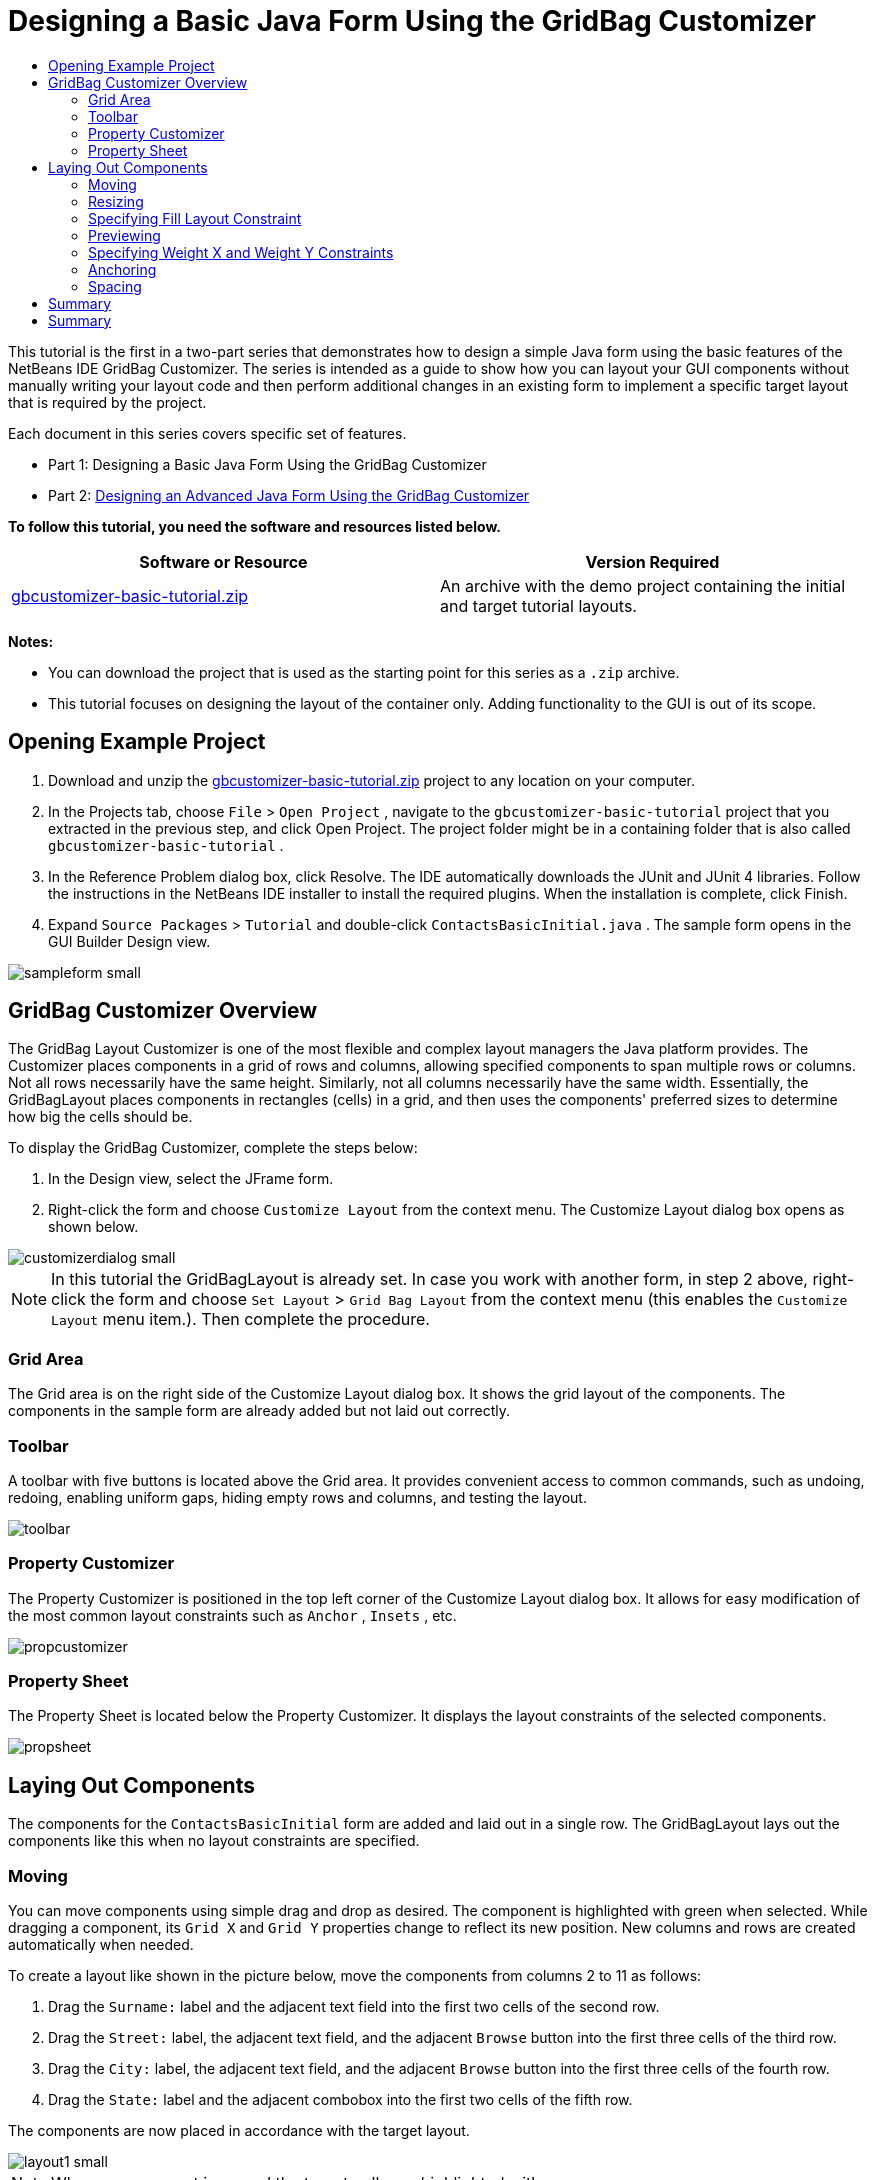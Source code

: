 // 
//     Licensed to the Apache Software Foundation (ASF) under one
//     or more contributor license agreements.  See the NOTICE file
//     distributed with this work for additional information
//     regarding copyright ownership.  The ASF licenses this file
//     to you under the Apache License, Version 2.0 (the
//     "License"); you may not use this file except in compliance
//     with the License.  You may obtain a copy of the License at
// 
//       http://www.apache.org/licenses/LICENSE-2.0
// 
//     Unless required by applicable law or agreed to in writing,
//     software distributed under the License is distributed on an
//     "AS IS" BASIS, WITHOUT WARRANTIES OR CONDITIONS OF ANY
//     KIND, either express or implied.  See the License for the
//     specific language governing permissions and limitations
//     under the License.
//

= Designing a Basic Java Form Using the GridBag Customizer
:page-layout: tutorial
:jbake-tags: tutorials 
:jbake-status: published
:page-syntax: true
:icons: font
:source-highlighter: pygments
:toc: left
:toc-title:
:description: Designing a Basic Java Form Using the GridBag Customizer - Apache NetBeans
:keywords: Apache NetBeans, Tutorials, Designing a Basic Java Form Using the GridBag Customizer

ifdef::env-github[]
:imagesdir: ../../../../images
endif::[]

This tutorial is the first in a two-part series that demonstrates how to design a simple Java form using the basic features of the NetBeans IDE GridBag Customizer.
The series is intended as a guide to show how you can layout your GUI components without manually writing your layout code and then perform additional changes in an existing form to implement a specific target layout that is required by the project.

Each document in this series covers specific set of features.

* Part 1: Designing a Basic Java Form Using the GridBag Customizer
* Part 2: xref:./gbcustomizer-advanced.adoc[+Designing an Advanced Java Form Using the GridBag Customizer+]

*To follow this tutorial, you need the software and resources listed below.*

|===
|Software or Resource |Version Required 

|link:https://netbeans.org/projects/samples/downloads/download/Samples%252FJava%252Fgbcustomizer-basic-tutorial.zip[+gbcustomizer-basic-tutorial.zip+] |An archive with the demo project containing the initial and target tutorial layouts. 
|===

*Notes:*

* You can download the project that is used as the starting point for this series as a  ``.zip``  archive.
* This tutorial focuses on designing the layout of the container only. Adding functionality to the GUI is out of its scope.


== Opening Example Project

1. Download and unzip the link:https://netbeans.org/projects/samples/downloads/download/Samples%252FJava%252Fgbcustomizer-basic-tutorial.zip[+gbcustomizer-basic-tutorial.zip+] project to any location on your computer.
2. In the Projects tab, choose  ``File``  >  ``Open Project`` , navigate to the  ``gbcustomizer-basic-tutorial``  project that you extracted in the previous step, and click Open Project. The project folder might be in a containing folder that is also called  ``gbcustomizer-basic-tutorial`` .
3. In the Reference Problem dialog box, click Resolve. The IDE automatically downloads the JUnit and JUnit 4 libraries. Follow the instructions in the NetBeans IDE installer to install the required plugins. When the installation is complete, click Finish.
4. Expand  ``Source Packages``  >  ``Tutorial``  and double-click  ``ContactsBasicInitial.java`` . 
The sample form opens in the GUI Builder Design view.

[.feature]
--

image::kb/docs/java/sampleform-small.png[role="left", xref="image$./sampleform.png"]

--


== GridBag Customizer Overview

The GridBag Layout Customizer is one of the most flexible and complex layout managers the Java platform provides. The Customizer places components in a grid of rows and columns, allowing specified components to span multiple rows or columns. Not all rows necessarily have the same height. Similarly, not all columns necessarily have the same width. Essentially, the GridBagLayout places components in rectangles (cells) in a grid, and then uses the components' preferred sizes to determine how big the cells should be.

To display the GridBag Customizer, complete the steps below:

1. In the Design view, select the JFrame form.
2. Right-click the form and choose  ``Customize Layout``  from the context menu.
The Customize Layout dialog box opens as shown below.

[.feature]
--

image::kb/docs/java/customizerdialog-small.png[role="left", xref="image$./customizerdialog.png"]

--

NOTE: In this tutorial the GridBagLayout is already set. In case you work with another form, in step 2 above, right-click the form and choose  ``Set Layout``  >  ``Grid Bag Layout``  from the context menu (this enables the  ``Customize Layout``  menu item.). Then complete the procedure.


=== Grid Area

The Grid area is on the right side of the Customize Layout dialog box. It shows the grid layout of the components.
The components in the sample form are already added but not laid out correctly.


=== Toolbar

A toolbar with five buttons is located above the Grid area. It provides convenient access to common commands, such as undoing, redoing, enabling uniform gaps, hiding empty rows and columns, and testing the layout.

image::kb/docs/java/toolbar.png[]


=== Property Customizer

The Property Customizer is positioned in the top left corner of the Customize Layout dialog box. It allows for easy modification of the most common layout constraints such as  ``Anchor`` ,  ``Insets`` , etc.

image::kb/docs/java/propcustomizer.png[]


=== Property Sheet

The Property Sheet is located below the Property Customizer. It displays the layout constraints of the selected components.

image::kb/docs/java/propsheet.png[]


== Laying Out Components

The components for the  ``ContactsBasicInitial``  form are added and laid out in a single row. The GridBagLayout lays out the components like this when no layout constraints are specified.


=== Moving

You can move components using simple drag and drop as desired. The component is highlighted with green when selected. While dragging a component, its  ``Grid X``  and  ``Grid Y``  properties change to reflect its new position. New columns and rows are created automatically when needed.

To create a layout like shown in the picture below, move the components from columns 2 to 11 as follows:

1. Drag the  ``Surname:``  label and the adjacent text field into the first two cells of the second row.
2. Drag the  ``Street:``  label, the adjacent text field, and the adjacent  ``Browse``  button into the first three cells of the third row.
3. Drag the  ``City:``  label, the adjacent text field, and the adjacent  ``Browse``  button into the first three cells of the fourth row.
4. Drag the  ``State:``  label and the adjacent combobox into the first two cells of the fifth row.

The components are now placed in accordance with the target layout.

[.feature]
--

image::kb/docs/java/layout1-small.png[role="left", xref="image$./layout1.png"]

--

NOTE: When a component is moved the target cells are highlighted with green.


=== Resizing

A component can be resized by dragging small square resize handles that appear around its perimeter when it is selected.

To resize the  ``First Name:``  and  ``Surname:``  text fields and make them occupy two adjacent cells, complete the steps below:

1. Control-click the two JTextField components to select them.
2. With both JTextFields selected, position the cursor over the cells right edge, click and drag until the orange highlighted guideline embraces the adjacent cells in column 2 on the right.
3. Release the cursor to resize the components.

The  ``First Name:``  and  ``Surname:``  text fields are extended to span between the two cells as shown in the following illustration. The occupied cells are highlighted.

[.feature]
--

image::kb/docs/java/tfieldsresized-small.png[role="left", xref="image$./tfieldsresized.png"]

--


=== Specifying Fill Layout Constraint

Though the  ``First Name:``  and  ``Surname:``  text fields occupy two cells, they have the preferred size and are placed in the middle of the display area. Before moving on, we need to fill out the whole area of the cells using the  ``Fill``  layout constraint.

To make the text fields wide enough to fill their display areas horizontally without changing their heights, in the  ``Fill``  combobox in the Property Sheet area, select  ``Horizontal`` .

[.feature]
--

image::kb/docs/java/horizontalset-small.png[role="left", xref="image$./horizontalset.png"]

--


=== Previewing

Now that you have successfully completed the  ``ContactsBasicInitial``  form layout, you can try your interface to see the results. You can preview your form as you work by clicking the Test Layout button (image:kb/docs/java/testbutton.png[]) in the Customizer's toolbar. The form opens in its own window, allowing you to test it prior to building and running.

image::kb/docs/java/designpreview.png[]

The preview is useful to test dynamic behaviour of the layout, i.e. how the layout behaves when the designed container is resized.


=== Specifying Weight X and Weight Y Constraints

Specifying weights has a significant impact on the appearance of the GridBagLayout components. Weights are used to determine how to distribute space among columns (Weight X) and among rows (Weight Y); this is important for specifying resizing behavior.
Generally weights are specified with 0.0 and 1.0 as the extremes: the numbers in between are used as necessary. Larger numbers indicate that the component's row or column should get more space.

If you try to resize the previewed container horizontally, you can see that the layout components remain the same size and stay clumped in the middle of the container. Even the  ``First Name:``  and  ``Surname:``  fields that have the Fill constraint set to Horizontal do not grow since the Fill constraint refers to the cell inner area but not the cell's size. In other words, a component with the Fill attribute set to a value different from  ``none``  claims that it *"can"* grow, but it does not claim that it *"wants"* to grow. 
The Weight X and Weight Y layout constraints determine whether a component *"wants"* to grow in horizontal and vertical directions. 
When two components in a row (or column) have a non-zero value of Weight X (or Weight Y) constraint the values determine how much the individual components grow. For example, if the values are 0.6 and 0.4 then the first component obtains 60% of the available additional space and the second component obtains 40%.

To make the designed container resize correctly in a horizontal direction, do the following:

1. Select the text field to the right of the  ``First Name:``  label in the Grid Area of the GridBag Customizer.
2. Type  ``1.0``  in the  ``Weight X``  layout constraint value field and press Enter.
3. Select the text field to the right of the  ``Surname:``  label in the Grid Area of the GridBag Customizer.
4. Type  ``1.0``  in the  ``Weight X``  layout constraint value field and press Enter.
5. Select the text field to the right of the  ``Street``  label in the Grid Area of the GridBag Customizer.
6. Select  ``Horizontal``  in the  ``Fill``  combobox and press Enter.
7. Type  ``1.0``  in the  ``Weight X``  layout constraint value field and press Enter.
8. Select the text field to the right of the  ``City``  label in the Grid Area of the GridBag Customizer.
9. Select  ``Horizontal``  in the  ``Fill``  combobox and press Enter.
10. Type  ``1.0``  in the  ``Weight X``  layout constraint value field and press Enter.

To verify that the designed container resizes correctly in horizontal direction, click the Test Layout button (image:kb/docs/java/testbutton.png[]) in the Customizer's toolbar and drag the borders of the  ``ContactsBasicInitial``  form.

image::kb/docs/java/resizedpreview.png[]


=== Anchoring

Anchoring is used when the component is smaller than its display area to determine where (within the area) to place the component.

During horizontal resizing of the  ``ContactsBasicInitial``  form in the previous section you have probably noticed that the  ``State``  combobox moves away from the  ``State``  label. Since the preferred size of the combobox is smaller than the size of the corresponding cell, the GridBagLayout places the component into the center of the cell by default.

To change this behaviour, specify the  ``Anchor``  layout constraint as follows:

1. Select the combo-box to the right of the  ``State``  label and click the arrow button (image:kb/docs/java/arrowbutton.png[]) to the right of the  ``Anchor``  combobox in the <<01d,Property Sheet>> of the Customizer.
2. Choose  ``Line Start``  from the drop-down list.

The  ``State``  combo-box is anchored to the left side of the form when the latter is resized horizontally now.

[.feature]
--

image::kb/docs/java/comboanchored-small.png[role="left", xref="image$./comboanchored.png"]

--

To get the labels aligned to the left instead of to the center as they are at the moment, complete the steps below:

1. Select the  ``First name:`` ,  ``Surname:`` ,  ``Street`` ,  ``City`` , and  ``State``  labels.

NOTE: You can select multiple components by pressing the left mouse button on the first component, holding it, and dragging it pressed to the last component as if drawing a rectangle that encloses all the labels. After you release the mouse all the five components are highlighted with orange borders and green background as shown below.

image::kb/docs/java/multiselect.png[]



. Change the  ``Anchor``  layout constraint of the labels to  ``Line Start`` .
The labels are anchored to the left.

image::kb/docs/java/linestartanchor.png[]


=== Spacing

By default, each component has no external padding. The  ``Inset``  constraint specifies the external padding of the component - the minimum amount of space between the component and the edges of its display area.

In the current layout, the components are placed too close to each other. To separate them, do the following:

1. Ctrl-click to select all the components.
2. Press the button to the right of the Insets constraint text field.
3. In the displayed dialog box, change  ``Top:``  and  ``Left:``  values to  ``5``  and click OK.

image::kb/docs/java/insets.png[]

Your form should look now like the one from the  ``ContactsBasicFinal.java``  file if you open it.

[.feature]
--

image::kb/docs/java/contactsbasicfinal-small.png[role="left", xref="image$./contactsbasicfinal.png"]

--


== Summary

In this short tutorial, you designed a simple form. When editing the layout you learned how to use the basic features of the GridBag Customizer.
You can now go to the second in a two-part series tutorial where you will modify the  ``ContactsAdvancedInitial``  form to get familiar with the GridBag Customizer advanced features.

Go to xref:./gbcustomizer-advanced.adoc[+Designing an Advanced Java Form Using the GridBag Customizer+]

<<top,top>>

xref:front::community/mailing-lists.adoc[Send Us Your Feedback]



== Summary

You have now completed the Designing a Basic Java Form Using the GridBag Customizer tutorial. For information on adding functionality to the GUIs that you create, see:

<<top,top>>

